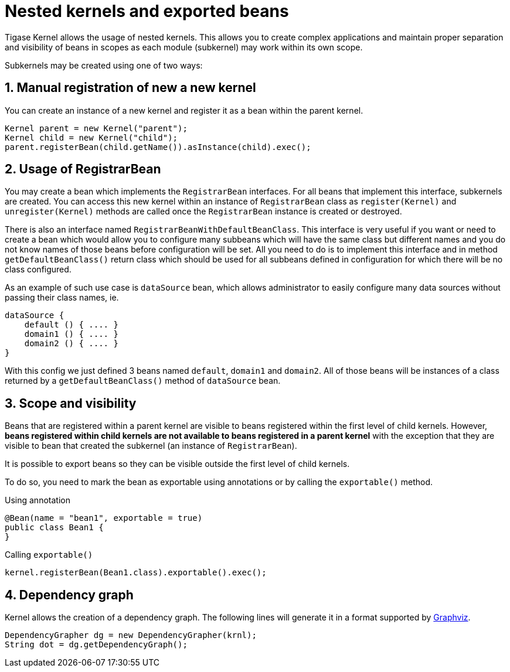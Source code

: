 
= Nested kernels and exported beans
:numbered:
:website: http://tigase.net/

Tigase Kernel allows the usage of nested kernels. This allows you to create complex applications and maintain proper separation and visibility of beans in scopes as each module (subkernel) may work within its own scope.


Subkernels may be created using one of two ways:

== Manual registration of new a new kernel
You can create an instance of a new kernel and register it as a bean within the parent kernel.
[source,java]
----
Kernel parent = new Kernel("parent");
Kernel child = new Kernel("child");
parent.registerBean(child.getName()).asInstance(child).exec();
----

== Usage of RegistrarBean
You may create a bean which implements the `RegistrarBean` interfaces.
For all beans that implement this interface, subkernels are created. You can access this new kernel within an instance of `RegistrarBean` class as `register(Kernel)` and `unregister(Kernel)` methods are called once the `RegistrarBean` instance is created or destroyed.

There is also an interface named `RegistrarBeanWithDefaultBeanClass`. This interface is very useful if you want or need to create a bean which would allow you to configure many subbeans which will have the same class but different names and you do not know names of those beans before configuration will be set.
All you need to do is to implement this interface and in method `getDefaultBeanClass()` return class which should be used for all subbeans defined in configuration for which there will be no class configured.

As an example of such use case is `dataSource` bean, which allows administrator to easily configure many data sources without passing their class names, ie.
[source,dsl]
----
dataSource {
    default () { .... }
    domain1 () { .... }
    domain2 () { .... }
}
----

With this config we just defined 3 beans named `default`, `domain1` and `domain2`. All of those beans will be instances of a class returned by a `getDefaultBeanClass()` method of `dataSource` bean.

[[kernelScope]]
== Scope and visibility
Beans that are registered within a parent kernel are visible to beans registered within the first level of child kernels.
However, *beans registered within child kernels are not available to beans registered in a parent kernel* with the exception that they are visible to bean that created the subkernel (an instance of `RegistrarBean`).

It is possible to export beans so they can be visible outside the first level of child kernels.

To do so, you need to mark the bean as exportable using annotations or by calling the `exportable()` method.

.Using annotation
[source,java]
----
@Bean(name = "bean1", exportable = true)
public class Bean1 {
}
----

.Calling `exportable()`
[source,java]
----
kernel.registerBean(Bean1.class).exportable().exec();
----

== Dependency graph
Kernel allows the creation of a dependency graph. The following lines will generate it in a format supported by http://www.graphviz.org[Graphviz].
[source,java]
----
DependencyGrapher dg = new DependencyGrapher(krnl);
String dot = dg.getDependencyGraph();
----